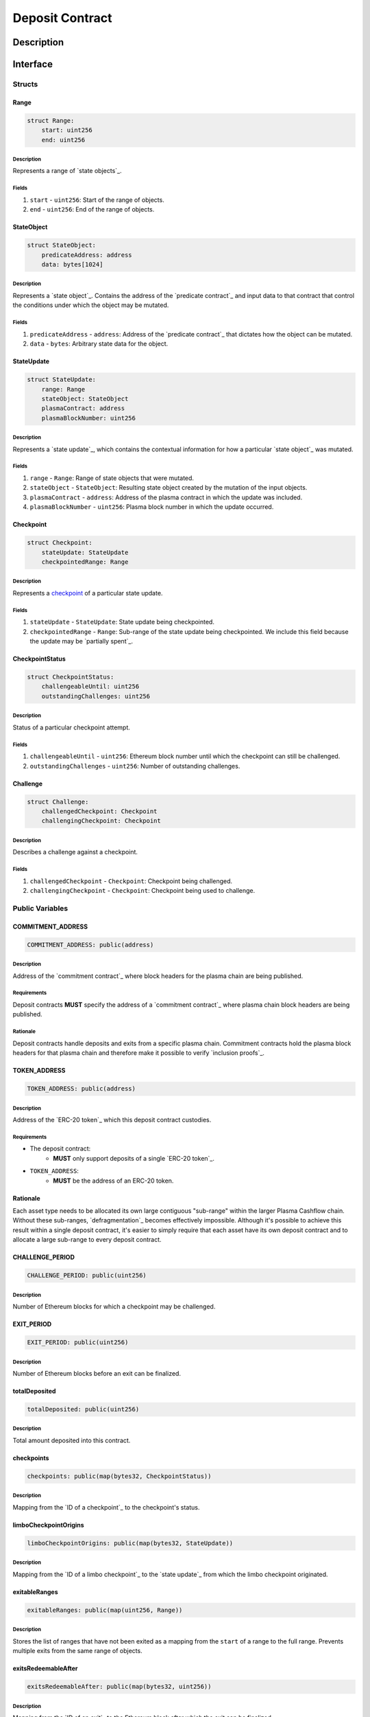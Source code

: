 ################
Deposit Contract
################

***********
Description
***********

*********
Interface
*********

Structs
=======

Range
-----

.. code-block:: python

   struct Range:
       start: uint256
       end: uint256

Description
^^^^^^^^^^^
Represents a range of `state objects`_.

Fields
^^^^^^
1. ``start`` - ``uint256``: Start of the range of objects.
2. ``end`` - ``uint256``: End of the range of objects.

StateObject
-----------

.. code-block:: python

   struct StateObject:
       predicateAddress: address
       data: bytes[1024]

Description
^^^^^^^^^^^
Represents a `state object`_. Contains the address of the `predicate contract`_ and input data to that contract that control the conditions under which the object may be mutated.

Fields
^^^^^^
1. ``predicateAddress`` - ``address``: Address of the `predicate contract`_ that dictates how the object can be mutated.
2. ``data`` - ``bytes``: Arbitrary state data for the object.

StateUpdate
-----------

.. code-block:: python

   struct StateUpdate:
       range: Range
       stateObject: StateObject
       plasmaContract: address
       plasmaBlockNumber: uint256

Description
^^^^^^^^^^^
Represents a `state update`_, which contains the contextual information for how a particular `state object`_ was mutated.

Fields
^^^^^^
1. ``range`` - ``Range``: Range of state objects that were mutated.
2. ``stateObject`` - ``StateObject``: Resulting state object created by the mutation of the input objects.
3. ``plasmaContract`` - ``address``: Address of the plasma contract in which the update was included.
4. ``plasmaBlockNumber`` - ``uint256``: Plasma block number in which the update occurred.

Checkpoint
----------

.. code-block:: python

   struct Checkpoint:
       stateUpdate: StateUpdate
       checkpointedRange: Range

Description
^^^^^^^^^^^
Represents a `checkpoint`_ of a particular state update.

Fields
^^^^^^
1. ``stateUpdate`` - ``StateUpdate``: State update being checkpointed.
2. ``checkpointedRange`` - ``Range``: Sub-range of the state update being checkpointed. We include this field because the update may be `partially spent`_.

CheckpointStatus
----------------

.. code-block:: python

   struct CheckpointStatus:
       challengeableUntil: uint256
       outstandingChallenges: uint256

Description
^^^^^^^^^^^
Status of a particular checkpoint attempt.

Fields
^^^^^^
1. ``challengeableUntil`` - ``uint256``: Ethereum block number until which the checkpoint can still be challenged.
2. ``outstandingChallenges`` - ``uint256``: Number of outstanding challenges.

Challenge
---------

.. code-block:: python

   struct Challenge:
       challengedCheckpoint: Checkpoint
       challengingCheckpoint: Checkpoint

Description
^^^^^^^^^^^
Describes a challenge against a checkpoint.

Fields
^^^^^^
1. ``challengedCheckpoint`` - ``Checkpoint``: Checkpoint being challenged.
2. ``challengingCheckpoint`` - ``Checkpoint``: Checkpoint being used to challenge.

Public Variables
================

COMMITMENT_ADDRESS
------------------

.. code-block:: python

   COMMITMENT_ADDRESS: public(address)

Description
^^^^^^^^^^^
Address of the `commitment contract`_ where block headers for the plasma chain are being published.

Requirements
^^^^^^^^^^^^
Deposit contracts **MUST** specify the address of a `commitment contract`_ where plasma chain block headers are being published.

Rationale
^^^^^^^^^
Deposit contracts handle deposits and exits from a specific plasma chain. Commitment contracts hold the plasma block headers for that plasma chain and therefore make it possible to verify `inclusion proofs`_.

TOKEN_ADDRESS
-------------

.. code-block:: python

   TOKEN_ADDRESS: public(address)

Description
^^^^^^^^^^^
Address of the `ERC-20 token`_ which this deposit contract custodies.

Requirements
^^^^^^^^^^^^
- The deposit contract:
   - **MUST** only support deposits of a single `ERC-20 token`_.
- ``TOKEN_ADDRESS``:
   - **MUST** be the address of an ERC-20 token.

Rationale
---------
Each asset type needs to be allocated its own large contiguous "sub-range" within the larger Plasma Cashflow chain. Without these sub-ranges, `defragmentation`_ becomes effectively impossible. Although it's possible to achieve this result within a single deposit contract, it's easier to simply require that each asset have its own deposit contract and to allocate a large sub-range to every deposit contract.


CHALLENGE_PERIOD
----------------

.. code-block:: python

   CHALLENGE_PERIOD: public(uint256)

Description
^^^^^^^^^^^
Number of Ethereum blocks for which a checkpoint may be challenged.

EXIT_PERIOD
-----------

.. code-block:: python

   EXIT_PERIOD: public(uint256)

Description
^^^^^^^^^^^
Number of Ethereum blocks before an exit can be finalized.

totalDeposited
--------------

.. code-block:: python

   totalDeposited: public(uint256)

Description
^^^^^^^^^^^
Total amount deposited into this contract.

checkpoints
-----------

.. code-block:: python

   checkpoints: public(map(bytes32, CheckpointStatus))

Description
^^^^^^^^^^^
Mapping from the `ID of a checkpoint`_ to the checkpoint's status.

limboCheckpointOrigins
----------------------

.. code-block:: python

   limboCheckpointOrigins: public(map(bytes32, StateUpdate))

Description
^^^^^^^^^^^
Mapping from the `ID of a limbo checkpoint`_ to the `state update`_ from which the limbo checkpoint originated.

exitableRanges
--------------

.. code-block:: python

   exitableRanges: public(map(uint256, Range))

Description
^^^^^^^^^^^
Stores the list of ranges that have not been exited as a mapping from the ``start`` of a range to the full range. Prevents multiple exits from the same range of objects.

exitsRedeemableAfter
--------------------

.. code-block:: python

   exitsRedeemableAfter: public(map(bytes32, uint256))

Description
^^^^^^^^^^^
Mapping from the `ID of an exit`_ to the Ethereum block after which the exit can be finalized.

challengeStatuses
-----------------

.. code-block:: python

   challengeStatuses: public(map(bytes32, bool))

Description
^^^^^^^^^^^
Mapping from the `ID of a challenge`_ to whether or not the challenge is currently active.

Events
======

CheckpointStarted
-----------------

.. code-block:: python

   CheckpointStarted: event({
       checkpoint: bytes32,
       challengePeriodStart: uint256
   })

Description
^^^^^^^^^^^
Emitted whenever a user attempts to checkpoint a state update.

Fields
^^^^^^
1. ``checkpoint`` - ``bytes32``: `ID of the checkpoint`_ that was started.
2. ``challengePeriodStart`` - ``uint256``: Ethereum block in which the checkpoint was started.

CheckpointChallenged
--------------------

.. code-block:: python

   CheckpointChallenged: event({
       checkpoint: bytes32,
       challenge: bytes32
   })

Description
^^^^^^^^^^^
Emitted whenever an `invalid history challenge`_ has been started on a checkpoint.

Fields
^^^^^^
1. ``checkpoint`` - ``bytes32``: `ID of the checkpoint`_ that was challenged.
2. ``challenge`` - ``bytes32``: `ID of the challenge`_ on the checkpoint.

CheckpointFinalized
-------------------

.. code-block:: python

   CheckpointFinalized: event({
       checkpoint: bytes32
   })

Description
^^^^^^^^^^^
Emitted whenever a checkpoint is finalized.

Fields
^^^^^^
1. ``checkpoint`` - ``bytes32``: `ID of the checkpoint`_ that was finalized.

ExitStarted
-----------

.. code-block:: python

   ExitStarted: event({
       exit: bytes32,
       exitPeriodStart: uint256
   })

Description
^^^^^^^^^^^
Emitted whenever an exit is started.

Fields
^^^^^^
1. ``exit`` - ``bytes32``: `ID of the exit`_ that was started.
2. ``exitPeriodStart`` - ``uint256``: Ethereum block in which the exit was started.

ExitFinalized
-------------

.. code-block:: python

   ExitFinalized: event({
       exit: bytes32
   })

Description
^^^^^^^^^^^
Emitted whenever an exit is finalized.

Fields
^^^^^^
1. ``exit`` - ``bytes32``: `ID of the exit`_ that was finalized.

Methods
=======

deposit
-------

.. code-block:: python

   @public
   def deposit(amount: uint256, initialState: StateObject):

Description
^^^^^^^^^^^
Allows a user to submit a deposit to the contract. Only allows users to submit deposits for the `asset represented by this contract`_.

Parameters
^^^^^^^^^^
1. ``amount`` - ``uint256``: Amount of the asset to deposit. 
2. ``initialState`` - ``StateObject``: Initial state to put the deposited assets into. Can be any valid `state object`_.

Requirements
^^^^^^^^^^^^
- **MUST** keep track of the total deposited assets, ``totalDeposited``.
- **MUST** create a `state update`_ with a `state object`_ equal to the provided ``initialState``.
- **MUST** compute the range of the created state update as ``totalDeposited`` to ``totalDeposited + amount``.
- **MUST** update the total amount deposited after the deposit is handled.
- **MUST** insert the created state update into the ``checkpoints`` mapping.
- **MUST** emit a ``CheckpointFinalized`` event for the inserted checkpoint.

Rationale
^^^^^^^^^


startCheckpoint
---------------

.. code-block:: python

   @public
   def startCheckpoint(
       stateUpdate: StateUpdate,
       inclusionProof: bytes[1024],
       checkpointedRange: Range
   ):

Description
^^^^^^^^^^^
Starts a checkpoint for a given state update.

Parameters
^^^^^^^^^^
1. ``stateUpdate`` - ``StateUpdate``: State update to checkpoint.
2. ``inclusionProof`` - ``bytes``: Proof that the state update was included in the block specified within the update.
3. ``checkpointedRange`` - ``Range``: Sub-range of the full state update to checkpoint. Necessary because a `state update may be partially spent`_.

Requirements
^^^^^^^^^^^^
- **MUST** verify the that ``stateUpdate`` was included in ``stateUpdate.block`` with ``inclusionProof``.
- **MUST** verify that ``checkpointedRange`` is actually a sub-range of ``stateUpdate.range``. 
- **MUST** add a new pending checkpoint to ``checkpoints``.
- **MUST** emit a ``CheckpointStarted`` event.

Rationale
^^^^^^^^^

startLimboCheckpoint
--------------------

.. code-block:: python

   def startLimboCheckpoint(
       stateUpdate: StateUpdate,
       inclusionProof: bytes[1024],
       transaction: bytes[1024],
       checkpointedRange: Range
   ):

Description
^^^^^^^^^^^
Allows a user to start a `limbo checkpoint`_ from a given state update. Necessary in the case that the operator `withholds data`_ after a transaction has been sent.

Parameters
^^^^^^^^^^
1. ``stateUpdate`` - ``StateUpdate``: State update from which the limbo checkpoint originates.
2. ``inclusionProof`` - ``bytes``: Proof that the originating state update was included in the block specified in the update.
3. ``transaction`` - ``bytes``: Transaction that spends the update and creates a new one.
4. ``checkpointedRange`` - ``Range``: Sub-range of the new state update created by the transaction to checkpoint. Necessary because a `state update may be partially spent`_.

Requirements
^^^^^^^^^^^^
- **MUST** verify that ``stateUpdate`` was included in ``stateUpdate.block`` via ``inclusionProof``.
- **MUST** execute ``transaction`` against ``stateUpdate`` by calling the state update's predicate.
- **MUST** verify that ``checkpointedRange`` is a sub-range of the state update created by executing ``transaction``.
- **MUST** create a new pending checkpoint in ``checkpoints`` for the state update created by the transaction.
- **MUST** insert the provided ``stateUpdate`` into ``limboCheckpointOrigins`` for the `ID of the checkpoint`_ that was created.
- **MUST** emit a ``CheckpointStarted`` event.

Rationale
^^^^^^^^^


challengeCheckpointOutdated
---------------------------

.. code-block:: python

   def challengeCheckpointOutdated(
       olderCheckpoint: bytes32,
       newerCheckpoint: bytes32
   ):

Description
^^^^^^^^^^^
Challenges a checkpoint by showing that there exists a newer finalized checkpoint. Immediately cancels the checkpoint.

Parameters
^^^^^^^^^^
1. ``olderCheckpoint`` - ``bytes32``: `ID of the checkpoint`_ to challenge.
2. ``newerCheckpoint`` - ``bytes32``: `ID of the checkpoint`_ used to challenge.

Requirements
^^^^^^^^^^^^

Rationale
^^^^^^^^^


challengeCheckpointInvalidHistory
---------------------------------

.. code-block:: python

   def challengeCheckpointInvalid(
       challenge: Challenge
   ):

Description
^^^^^^^^^^^
Starts a challenge for a checkpoint by pointing to an exit that occurred in an earlier plasma block. Does **not** immediately cancel the checkpoint. Challenge can be blocked if the exit is cancelled.

Parameters
^^^^^^^^^^
1. ``challenge`` - ``Challenge``: Challenge to submit.

Requirements
^^^^^^^^^^^^

Rationale
^^^^^^^^^


challengeLimboCheckpointAlternateSpend
--------------------------------------

.. code-block:: python

   def challengeLimboCheckpointAlternateTransaction(
      limboCheckpoint: bytes32,
      alternateTransaction: bytes[1024],
      inclusionProof: bytes[1024]
   ):

Description
^^^^^^^^^^^
Challenges a limbo checkpoint by demonstrating that there's an alternate spend of the originating state update. Immediately cancels the limbo checkpoint.

Parameters
^^^^^^^^^^
1. ``limboCheckpoint`` - ``bytes32``: `ID of the checkpoint`_ to challenge.
2. ``alternateTransaction`` - ``bytes``: Alternate transaction that spent from the same originating state update given by the limbo checkpoint.
3. ``inclusionProof`` - ``bytes``: Proof that the state update created by the given transaction was included in a plasma block.

Requirements
^^^^^^^^^^^^

Rationale
^^^^^^^^^


removeChallengeCheckpointInvalid
--------------------------------

.. code-block:: python

   def removeChallengeCheckpointInvalidHistory(
       challenge: bytes32
   ):

Description
^^^^^^^^^^^
Decrements the number of outstanding challenges on a checkpoint by showing that one of its challenges has been blocked.

Parameters
^^^^^^^^^^
1. ``challenge`` - ``bytes32``: `ID of the challenge`_ that was blocked.

Requirements
^^^^^^^^^^^^

Rationale
^^^^^^^^^


startExit
---------

.. code-block:: python

   def startExit(checkpoint: bytes32, witness: bytes[1024]):

Description
^^^^^^^^^^^
Starts an exit from a checkpoint. Checkpoint may be pending or finalized.

Parameters
^^^^^^^^^^
1. ``checkpoint`` - ``bytes32``: `ID of the checkpoint`_ from which to exit.
2. ``witness`` - ``bytes``: Extra witness data passed to the `predicate contract`_. Determines whether the sender of the transaction is allowed to start an exit from the checkpoint.

Requirements
^^^^^^^^^^^^

Rationale
^^^^^^^^^


challengeExitDeprecated
-----------------------

.. code-block:: python

   def challengeExitDeprecated(
       checkpoint: bytes32,
       transaction: bytes[1024],
       inclusionProof: bytes[1024]
   ):

Description
^^^^^^^^^^^
Challenges an exit by showing that the checkpoint from which it spends has been `deprecated`_. Immediately cancels the exit.

Requirements
^^^^^^^^^^^^

Rationale
^^^^^^^^^


Parameters
^^^^^^^^^^
1. ``checkpoint`` - ``bytes32``: `ID of the checkpoint`_ referenced by the exit.
2. ``transaction`` - ``bytes``: Transaction that spent the checkpointed state update.
3. ``inclusionProof`` - ``bytes``: Proof that the state updated created by the transaction was included in the plasma chain.

Requirements
^^^^^^^^^^^^

Rationale
^^^^^^^^^


finalizeExit
------------

.. code-block:: python

   def finalizeExit(exit: bytes32):

Description
^^^^^^^^^^^
Finalizes an exit that has passed its exit period and has not been successfully challenged.

Parameters
^^^^^^^^^^
1. ``exit`` - ``bytes32``: `ID of the exit`_ to finalize.

Requirements
^^^^^^^^^^^^

Rationale
^^^^^^^^^


